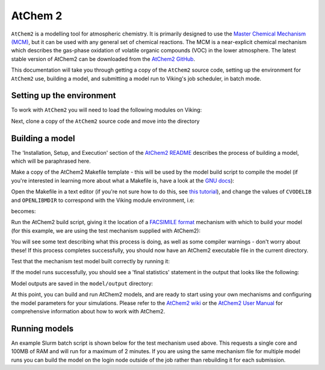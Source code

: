 AtChem 2
========

``AtChem2`` is a modelling tool for atmospheric chemistry. It is primarily designed to use the `Master Chemical Mechanism (MCM) <https://mcm.york.ac.uk>`_, but it can be used with any general set of chemical reactions. The MCM is a near-explicit chemical mechanism which describes the gas-phase oxidation of volatile organic compounds (VOC) in the lower atmosphere. The latest stable version of AtChem2 can be downloaded from the `AtChem2 GitHub <https://github.com/AtChem/AtChem2/releases>`_.

This documentation will take you through getting a copy of the ``AtChem2`` source code, setting up the environment for ``AtChem2`` use, building a model, and submitting a model run to Viking's job scheduler, in batch mode.


Setting up the environment
--------------------------

To work with ``AtChem2`` you will need to load the following modules on Viking:

.. code-block:: console
    :caption: Modules needed for AtChem2

    $ module load GCC/11.2.0                   # Fortran compilter
    $ module load SUNDIALS/2.7.0-foss-2021b    # Solving suite
    $ module load OpenLibm/0.8.1-GCC-11.2.0    # Maths library
    $ module load Python/3.9.6-GCCcore-11.2.0  # A Python interpreter


Next, clone a copy of the ``AtChem2`` source code and move into the directory

.. code-block:: console
    :caption: Cloning AtChem2 source code

    $ git clone https://github.com/AtChem/AtChem2.git atchem2
    $ cd atchem2


Building a model
----------------

The 'Installation, Setup, and Execution' section of the `AtChem2 README <https://github.com/AtChem/AtChem2/blob/master/README.md>`_ describes the process of building a model, which will be paraphrased here.

Make a copy of the AtChem2 Makefile template - this will be used by the model build script to compile the model (if you're interested in learning more about what a Makefile is, have a look at the `GNU docs <https://www.gnu.org/software/make/>`_):

.. code-block:: console
    :caption: Making a copy of the template Makefile

    $ cp tools/install/Makefile.skel ./Makefile


Open the Makefile in a text editor (if you're not sure how to do this, see `this tutorial <https://swcarpentry.github.io/shell-novice/03-create/index.html#create-a-text-file>`_), and change the values of ``CVODELIB`` and ``OPENLIBMDIR`` to correspond with the Viking module environment, i.e:

.. code-block:: bash
    :caption: Default Makefile parameters

    CVODELIB     = cvode/lib
    OPENLIBMDIR  = openlibm-0.4.1

becomes:


.. code-block:: bash
    :caption: Makefile parameters after changing

    CVODELIB     = /opt/apps/eb/software/SUNDIALS/2.7.0-foss-2021b/lib
    OPENLIBMDIR  = /opt/apps/eb/software/OpenLibm/0.8.1-GCC-11.2.0/lib


Run the AtChem2 build script, giving it the location of a `FACSIMILE format <https://www.mcpa-software.com/>`_ mechanism with which to build your model (for this example, we are using the test mechanism supplied with AtChem2):

.. code-block:: console
    :caption: Running the AtChem2 build script

    $ ./build/build_atchem2.sh model/mechanism.fac

You will see some text describing what this process is doing, as well as some compiler warnings - don't worry about these! If this process completes successfully, you should now have an AtChem2 executable file in the current directory.

Test that the mechanism test model built correctly by running it:

.. code-block:: console
    :caption: Testing the model

    $ ./atchem2

If the model runs successfully, you should see a 'final statistics' statement in the output that looks like the following:

.. code-block:: console
    :caption: Output for the test mechanism

    ------------------
     Final statistics
    ------------------
     No. steps = 603   No. f-s = 699   No. J-s = 1003   No. LU-s = 100
     No. nonlinear iterations = 696
     No. nonlinear convergence failures = 0
     No. error test failures = 28

     Runtime = 0
     Deallocating memory.

Model outputs are saved in the ``model/output`` directory:

.. code-block:: console
    :caption: Model output files

    $ ls model/output
    environmentVariables.output  finalModelState.output  lossRates.output             photolysisRates.output            productionRates.output  speciesConcentrations.output
    errors.output                jacobian.output         mainSolverParameters.output  photolysisRatesParameters.output  reactionRates


At this point, you can build and run AtChem2 models, and are ready to start using your own mechanisms and configuring the model parameters for your simulations. Please refer to the `AtChem2 wiki <https://github.com/AtChem/AtChem2/wiki/How-to-run-AtChem2>`_ or the `AtChem2 User Manual <https://raw.githubusercontent.com/AtChem/AtChem2/master/doc/AtChem2-Manual.pdf>`_ for comprehensive information about how to work with AtChem2.

Running models
--------------

An example Slurm batch script is shown below for the test mechanism used above.
This requests a single core and 100MB of RAM and will run for a maximum of 2 minutes.
If you are using the same mechanism file for multiple model runs you can build the model on the login node outside of the job rather than rebuilding it for each submission.

.. code-block:: bash
    :caption: Example AtChem2 job script

    #!/usr/bin/env bash

    #SBATCH --job-name=atchem2_mech_test
    #SBATCH --mail-user=USERNAME@york.ac.uk
    #SBATCH --mail-type=ALL
    #SBATCH --output=atchem2_mech_test.log
    #SBATCH --account=VIKING-PROJECT-ACCOUNT-CODE

    #SBATCH --partition=nodes
    #SBATCH --ntasks=1
    #SBATCH --cpus-per-task=1
    #SBATCH --mem-per-cpu=100MB
    #SBATCH --time=00:02:00

    cd ${SLURM_SUBMIT_DIR} || exit

    module load GCC/11.2.0
    module load SUNDIALS/2.7.0-foss-2021b
    module load OpenLibm/0.8.1-GCC-11.2.0
    module load Python/3.9.6-GCCcore-11.2.0

    ./build/build_atchem2.sh model/mechanism.fac
    ./atchem2
